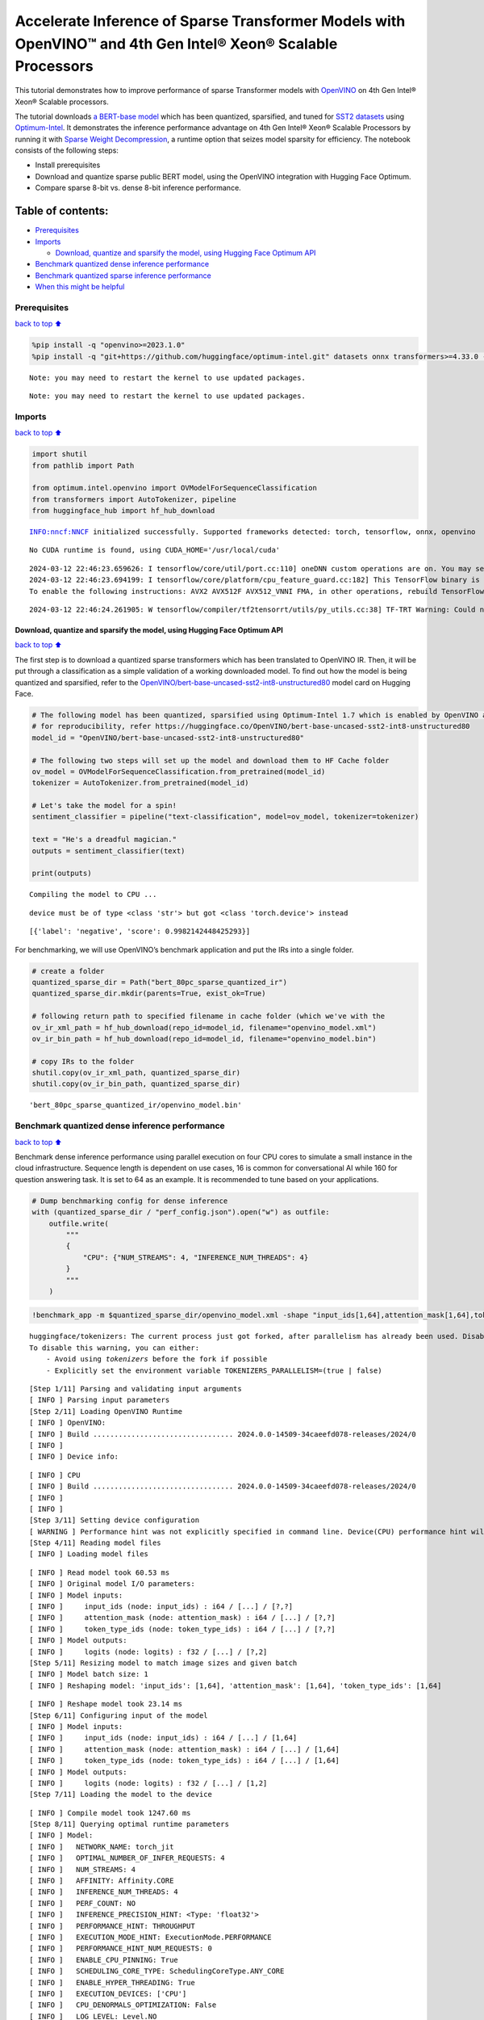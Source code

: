 Accelerate Inference of Sparse Transformer Models with OpenVINO™ and 4th Gen Intel® Xeon® Scalable Processors
=============================================================================================================

This tutorial demonstrates how to improve performance of sparse
Transformer models with `OpenVINO <https://docs.openvino.ai/>`__ on 4th
Gen Intel® Xeon® Scalable processors.

The tutorial downloads `a BERT-base
model <https://huggingface.co/OpenVINO/bert-base-uncased-sst2-int8-unstructured80>`__
which has been quantized, sparsified, and tuned for `SST2
datasets <https://huggingface.co/datasets/sst2>`__ using
`Optimum-Intel <https://github.com/huggingface/optimum-intel>`__. It
demonstrates the inference performance advantage on 4th Gen Intel® Xeon®
Scalable Processors by running it with `Sparse Weight
Decompression <https://docs.openvino.ai/2024/openvino-workflow/running-inference/inference-devices-and-modes/cpu-device.html#sparse-weights-decompression-intel-x86-64>`__,
a runtime option that seizes model sparsity for efficiency. The notebook
consists of the following steps:

-  Install prerequisites
-  Download and quantize sparse public BERT model, using the OpenVINO
   integration with Hugging Face Optimum.
-  Compare sparse 8-bit vs. dense 8-bit inference performance.

Table of contents:
^^^^^^^^^^^^^^^^^^

-  `Prerequisites <#Prerequisites>`__
-  `Imports <#Imports>`__

   -  `Download, quantize and sparsify the model, using Hugging Face
      Optimum
      API <#Download,-quantize-and-sparsify-the-model,-using-Hugging-Face-Optimum-API>`__

-  `Benchmark quantized dense inference
   performance <#Benchmark-quantized-dense-inference-performance>`__
-  `Benchmark quantized sparse inference
   performance <#Benchmark-quantized-sparse-inference-performance>`__
-  `When this might be helpful <#When-this-might-be-helpful>`__

Prerequisites
-------------

`back to top ⬆️ <#Table-of-contents:>`__

.. code:: ipython3

    %pip install -q "openvino>=2023.1.0"
    %pip install -q "git+https://github.com/huggingface/optimum-intel.git" datasets onnx transformers>=4.33.0 --extra-index-url https://download.pytorch.org/whl/cpu


.. parsed-literal::

    Note: you may need to restart the kernel to use updated packages.


.. parsed-literal::

    Note: you may need to restart the kernel to use updated packages.


Imports
-------

`back to top ⬆️ <#Table-of-contents:>`__

.. code:: ipython3

    import shutil
    from pathlib import Path
    
    from optimum.intel.openvino import OVModelForSequenceClassification
    from transformers import AutoTokenizer, pipeline
    from huggingface_hub import hf_hub_download


.. parsed-literal::

    INFO:nncf:NNCF initialized successfully. Supported frameworks detected: torch, tensorflow, onnx, openvino


.. parsed-literal::

    No CUDA runtime is found, using CUDA_HOME='/usr/local/cuda'


.. parsed-literal::

    2024-03-12 22:46:23.659626: I tensorflow/core/util/port.cc:110] oneDNN custom operations are on. You may see slightly different numerical results due to floating-point round-off errors from different computation orders. To turn them off, set the environment variable `TF_ENABLE_ONEDNN_OPTS=0`.
    2024-03-12 22:46:23.694199: I tensorflow/core/platform/cpu_feature_guard.cc:182] This TensorFlow binary is optimized to use available CPU instructions in performance-critical operations.
    To enable the following instructions: AVX2 AVX512F AVX512_VNNI FMA, in other operations, rebuild TensorFlow with the appropriate compiler flags.


.. parsed-literal::

    2024-03-12 22:46:24.261905: W tensorflow/compiler/tf2tensorrt/utils/py_utils.cc:38] TF-TRT Warning: Could not find TensorRT


Download, quantize and sparsify the model, using Hugging Face Optimum API
~~~~~~~~~~~~~~~~~~~~~~~~~~~~~~~~~~~~~~~~~~~~~~~~~~~~~~~~~~~~~~~~~~~~~~~~~

`back to top ⬆️ <#Table-of-contents:>`__

The first step is to download a quantized sparse transformers which has
been translated to OpenVINO IR. Then, it will be put through a
classification as a simple validation of a working downloaded model. To
find out how the model is being quantized and sparsified, refer to the
`OpenVINO/bert-base-uncased-sst2-int8-unstructured80 <https://huggingface.co/OpenVINO/bert-base-uncased-sst2-int8-unstructured80>`__
model card on Hugging Face.

.. code:: ipython3

    # The following model has been quantized, sparsified using Optimum-Intel 1.7 which is enabled by OpenVINO and NNCF
    # for reproducibility, refer https://huggingface.co/OpenVINO/bert-base-uncased-sst2-int8-unstructured80
    model_id = "OpenVINO/bert-base-uncased-sst2-int8-unstructured80"
    
    # The following two steps will set up the model and download them to HF Cache folder
    ov_model = OVModelForSequenceClassification.from_pretrained(model_id)
    tokenizer = AutoTokenizer.from_pretrained(model_id)
    
    # Let's take the model for a spin!
    sentiment_classifier = pipeline("text-classification", model=ov_model, tokenizer=tokenizer)
    
    text = "He's a dreadful magician."
    outputs = sentiment_classifier(text)
    
    print(outputs)


.. parsed-literal::

    Compiling the model to CPU ...


.. parsed-literal::

    device must be of type <class 'str'> but got <class 'torch.device'> instead


.. parsed-literal::

    [{'label': 'negative', 'score': 0.9982142448425293}]


For benchmarking, we will use OpenVINO’s benchmark application and put
the IRs into a single folder.

.. code:: ipython3

    # create a folder
    quantized_sparse_dir = Path("bert_80pc_sparse_quantized_ir")
    quantized_sparse_dir.mkdir(parents=True, exist_ok=True)
    
    # following return path to specified filename in cache folder (which we've with the 
    ov_ir_xml_path = hf_hub_download(repo_id=model_id, filename="openvino_model.xml")
    ov_ir_bin_path = hf_hub_download(repo_id=model_id, filename="openvino_model.bin")
    
    # copy IRs to the folder
    shutil.copy(ov_ir_xml_path, quantized_sparse_dir)
    shutil.copy(ov_ir_bin_path, quantized_sparse_dir)                                




.. parsed-literal::

    'bert_80pc_sparse_quantized_ir/openvino_model.bin'



Benchmark quantized dense inference performance
-----------------------------------------------

`back to top ⬆️ <#Table-of-contents:>`__

Benchmark dense inference performance using parallel execution on four
CPU cores to simulate a small instance in the cloud infrastructure.
Sequence length is dependent on use cases, 16 is common for
conversational AI while 160 for question answering task. It is set to 64
as an example. It is recommended to tune based on your applications.

.. code:: ipython3

    # Dump benchmarking config for dense inference
    with (quantized_sparse_dir / "perf_config.json").open("w") as outfile:
        outfile.write(
            """
            {
                "CPU": {"NUM_STREAMS": 4, "INFERENCE_NUM_THREADS": 4}
            }
            """
        )

.. code:: ipython3

    !benchmark_app -m $quantized_sparse_dir/openvino_model.xml -shape "input_ids[1,64],attention_mask[1,64],token_type_ids[1,64]" -load_config $quantized_sparse_dir/perf_config.json


.. parsed-literal::

    huggingface/tokenizers: The current process just got forked, after parallelism has already been used. Disabling parallelism to avoid deadlocks...
    To disable this warning, you can either:
    	- Avoid using `tokenizers` before the fork if possible
    	- Explicitly set the environment variable TOKENIZERS_PARALLELISM=(true | false)


.. parsed-literal::

    [Step 1/11] Parsing and validating input arguments
    [ INFO ] Parsing input parameters
    [Step 2/11] Loading OpenVINO Runtime
    [ INFO ] OpenVINO:
    [ INFO ] Build ................................. 2024.0.0-14509-34caeefd078-releases/2024/0
    [ INFO ] 
    [ INFO ] Device info:


.. parsed-literal::

    [ INFO ] CPU
    [ INFO ] Build ................................. 2024.0.0-14509-34caeefd078-releases/2024/0
    [ INFO ] 
    [ INFO ] 
    [Step 3/11] Setting device configuration
    [ WARNING ] Performance hint was not explicitly specified in command line. Device(CPU) performance hint will be set to PerformanceMode.THROUGHPUT.
    [Step 4/11] Reading model files
    [ INFO ] Loading model files


.. parsed-literal::

    [ INFO ] Read model took 60.53 ms
    [ INFO ] Original model I/O parameters:
    [ INFO ] Model inputs:
    [ INFO ]     input_ids (node: input_ids) : i64 / [...] / [?,?]
    [ INFO ]     attention_mask (node: attention_mask) : i64 / [...] / [?,?]
    [ INFO ]     token_type_ids (node: token_type_ids) : i64 / [...] / [?,?]
    [ INFO ] Model outputs:
    [ INFO ]     logits (node: logits) : f32 / [...] / [?,2]
    [Step 5/11] Resizing model to match image sizes and given batch
    [ INFO ] Model batch size: 1
    [ INFO ] Reshaping model: 'input_ids': [1,64], 'attention_mask': [1,64], 'token_type_ids': [1,64]


.. parsed-literal::

    [ INFO ] Reshape model took 23.14 ms
    [Step 6/11] Configuring input of the model
    [ INFO ] Model inputs:
    [ INFO ]     input_ids (node: input_ids) : i64 / [...] / [1,64]
    [ INFO ]     attention_mask (node: attention_mask) : i64 / [...] / [1,64]
    [ INFO ]     token_type_ids (node: token_type_ids) : i64 / [...] / [1,64]
    [ INFO ] Model outputs:
    [ INFO ]     logits (node: logits) : f32 / [...] / [1,2]
    [Step 7/11] Loading the model to the device


.. parsed-literal::

    [ INFO ] Compile model took 1247.60 ms
    [Step 8/11] Querying optimal runtime parameters
    [ INFO ] Model:
    [ INFO ]   NETWORK_NAME: torch_jit
    [ INFO ]   OPTIMAL_NUMBER_OF_INFER_REQUESTS: 4
    [ INFO ]   NUM_STREAMS: 4
    [ INFO ]   AFFINITY: Affinity.CORE
    [ INFO ]   INFERENCE_NUM_THREADS: 4
    [ INFO ]   PERF_COUNT: NO
    [ INFO ]   INFERENCE_PRECISION_HINT: <Type: 'float32'>
    [ INFO ]   PERFORMANCE_HINT: THROUGHPUT
    [ INFO ]   EXECUTION_MODE_HINT: ExecutionMode.PERFORMANCE
    [ INFO ]   PERFORMANCE_HINT_NUM_REQUESTS: 0
    [ INFO ]   ENABLE_CPU_PINNING: True
    [ INFO ]   SCHEDULING_CORE_TYPE: SchedulingCoreType.ANY_CORE
    [ INFO ]   ENABLE_HYPER_THREADING: True
    [ INFO ]   EXECUTION_DEVICES: ['CPU']
    [ INFO ]   CPU_DENORMALS_OPTIMIZATION: False
    [ INFO ]   LOG_LEVEL: Level.NO
    [ INFO ]   CPU_SPARSE_WEIGHTS_DECOMPRESSION_RATE: 1.0
    [ INFO ]   DYNAMIC_QUANTIZATION_GROUP_SIZE: 0
    [ INFO ]   KV_CACHE_PRECISION: <Type: 'float16'>
    [Step 9/11] Creating infer requests and preparing input tensors
    [ WARNING ] No input files were given for input 'input_ids'!. This input will be filled with random values!
    [ WARNING ] No input files were given for input 'attention_mask'!. This input will be filled with random values!
    [ WARNING ] No input files were given for input 'token_type_ids'!. This input will be filled with random values!
    [ INFO ] Fill input 'input_ids' with random values 
    [ INFO ] Fill input 'attention_mask' with random values 
    [ INFO ] Fill input 'token_type_ids' with random values 
    [Step 10/11] Measuring performance (Start inference asynchronously, 4 inference requests, limits: 60000 ms duration)
    [ INFO ] Benchmarking in inference only mode (inputs filling are not included in measurement loop).


.. parsed-literal::

    [ INFO ] First inference took 28.98 ms


.. parsed-literal::

    [Step 11/11] Dumping statistics report
    [ INFO ] Execution Devices:['CPU']
    [ INFO ] Count:            8968 iterations
    [ INFO ] Duration:         60028.76 ms
    [ INFO ] Latency:
    [ INFO ]    Median:        26.62 ms
    [ INFO ]    Average:       26.65 ms
    [ INFO ]    Min:           25.60 ms
    [ INFO ]    Max:           42.76 ms
    [ INFO ] Throughput:   149.40 FPS


Benchmark quantized sparse inference performance
------------------------------------------------

`back to top ⬆️ <#Table-of-contents:>`__

To enable sparse weight decompression feature, users can add it to
runtime config like below. ``CPU_SPARSE_WEIGHTS_DECOMPRESSION_RATE``
takes values between 0.5 and 1.0. It is a layer-level sparsity threshold
for which a layer will be enabled.

.. code:: ipython3

    # Dump benchmarking config for dense inference
    # "CPU_SPARSE_WEIGHTS_DECOMPRESSION_RATE" controls minimum sparsity rate for weights to consider 
    # for sparse optimization at the runtime.
    with (quantized_sparse_dir / "perf_config_sparse.json").open("w") as outfile:
        outfile.write(
            """
            {
                "CPU": {"NUM_STREAMS": 4, "INFERENCE_NUM_THREADS": 4, "CPU_SPARSE_WEIGHTS_DECOMPRESSION_RATE": 0.75}
            }
            """
        )

.. code:: ipython3

    !benchmark_app -m $quantized_sparse_dir/openvino_model.xml -shape "input_ids[1,64],attention_mask[1,64],token_type_ids[1,64]" -load_config $quantized_sparse_dir/perf_config_sparse.json


.. parsed-literal::

    huggingface/tokenizers: The current process just got forked, after parallelism has already been used. Disabling parallelism to avoid deadlocks...
    To disable this warning, you can either:
    	- Avoid using `tokenizers` before the fork if possible
    	- Explicitly set the environment variable TOKENIZERS_PARALLELISM=(true | false)


.. parsed-literal::

    [Step 1/11] Parsing and validating input arguments
    [ INFO ] Parsing input parameters
    [Step 2/11] Loading OpenVINO Runtime
    [ INFO ] OpenVINO:
    [ INFO ] Build ................................. 2024.0.0-14509-34caeefd078-releases/2024/0
    [ INFO ] 
    [ INFO ] Device info:


.. parsed-literal::

    [ INFO ] CPU
    [ INFO ] Build ................................. 2024.0.0-14509-34caeefd078-releases/2024/0
    [ INFO ] 
    [ INFO ] 
    [Step 3/11] Setting device configuration
    [ WARNING ] Performance hint was not explicitly specified in command line. Device(CPU) performance hint will be set to PerformanceMode.THROUGHPUT.
    [Step 4/11] Reading model files
    [ INFO ] Loading model files


.. parsed-literal::

    [ INFO ] Read model took 84.42 ms
    [ INFO ] Original model I/O parameters:
    [ INFO ] Model inputs:
    [ INFO ]     input_ids (node: input_ids) : i64 / [...] / [?,?]
    [ INFO ]     attention_mask (node: attention_mask) : i64 / [...] / [?,?]
    [ INFO ]     token_type_ids (node: token_type_ids) : i64 / [...] / [?,?]
    [ INFO ] Model outputs:
    [ INFO ]     logits (node: logits) : f32 / [...] / [?,2]
    [Step 5/11] Resizing model to match image sizes and given batch
    [ INFO ] Model batch size: 1
    [ INFO ] Reshaping model: 'input_ids': [1,64], 'attention_mask': [1,64], 'token_type_ids': [1,64]
    [ INFO ] Reshape model took 23.54 ms
    [Step 6/11] Configuring input of the model
    [ INFO ] Model inputs:
    [ INFO ]     input_ids (node: input_ids) : i64 / [...] / [1,64]
    [ INFO ]     attention_mask (node: attention_mask) : i64 / [...] / [1,64]
    [ INFO ]     token_type_ids (node: token_type_ids) : i64 / [...] / [1,64]
    [ INFO ] Model outputs:
    [ INFO ]     logits (node: logits) : f32 / [...] / [1,2]
    [Step 7/11] Loading the model to the device


.. parsed-literal::

    [ ERROR ] Exception from src/inference/src/cpp/core.cpp:106:
    Exception from src/inference/src/dev/plugin.cpp:54:
    Exception from src/plugins/intel_cpu/src/config.cpp:208:
    Wrong value for property key CPU_SPARSE_WEIGHTS_DECOMPRESSION_RATE. Expected only float numbers
    
    
    Traceback (most recent call last):
      File "/opt/home/k8sworker/ci-ai/cibuilds/ov-notebook/OVNotebookOps-632/.workspace/scm/ov-notebook/.venv/lib/python3.8/site-packages/openvino/tools/benchmark/main.py", line 408, in main
        compiled_model = benchmark.core.compile_model(model, benchmark.device, device_config)
      File "/opt/home/k8sworker/ci-ai/cibuilds/ov-notebook/OVNotebookOps-632/.workspace/scm/ov-notebook/.venv/lib/python3.8/site-packages/openvino/runtime/ie_api.py", line 515, in compile_model
        super().compile_model(model, device_name, {} if config is None else config),
    RuntimeError: Exception from src/inference/src/cpp/core.cpp:106:
    Exception from src/inference/src/dev/plugin.cpp:54:
    Exception from src/plugins/intel_cpu/src/config.cpp:208:
    Wrong value for property key CPU_SPARSE_WEIGHTS_DECOMPRESSION_RATE. Expected only float numbers
    
    
    


When this might be helpful
--------------------------

`back to top ⬆️ <#Table-of-contents:>`__

This feature can improve inference performance for models with sparse
weights in the scenarios when the model is deployed to handle multiple
requests in parallel asynchronously. It is especially helpful with a
small sequence length, for example, 32 and lower.

For more details about asynchronous inference with OpenVINO, refer to
the following documentation:

-  `Deployment Optimization
   Guide <https://docs.openvino.ai/2024/openvino-workflow/running-inference/optimize-inference/general-optimizations.html>`__
-  `Inference Request
   API <https://docs.openvino.ai/2024/openvino-workflow/running-inference/integrate-openvino-with-your-application/inference-request.html>`__
